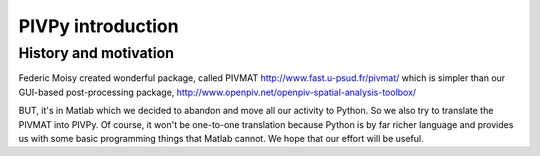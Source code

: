 =========================
PIVPy introduction
=========================

------------
History and motivation
------------


Federic Moisy created wonderful package, called PIVMAT http://www.fast.u-psud.fr/pivmat/ which 
is simpler than our GUI-based post-processing package, http://www.openpiv.net/openpiv-spatial-analysis-toolbox/

BUT, it's in Matlab which we decided to abandon and move all our activity to Python. So we also try to 
translate the PIVMAT into PIVPy. Of course, it won't be one-to-one translation because Python 
is by far richer language and provides us with some basic programming things that Matlab cannot. We 
hope that our effort will be useful. 

